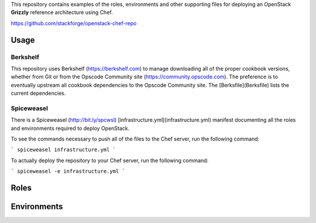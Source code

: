 This repository contains examples of the roles, environments and other supporting files for deploying an OpenStack **Grizzly** reference architecture using Chef.

https://github.com/stackforge/openstack-chef-repo

Usage
------------

Berkshelf
++++++++++++

This repository uses Berkshelf (https://berkshelf.com) to manage downloading all of the proper cookbook versions, whether from Git or from the Opscode Community site (https://community.opscode.com). The preference is to eventually upstream all cookbook dependencies to the Opscode Community site. The [Berksfile](Berksfile) lists the current dependencies.

Spiceweasel
++++++++++++

There is a Spiceweasel (http://bit.ly/spcwsl) [infrastructure.yml](infrastructure.yml) manifest documenting all the roles and environments required to deploy OpenStack.

To see the commands necessary to push all of the files to the Chef server, run the following command:

```
spiceweasel infrastructure.yml
```

To actually deploy the repository to your Chef server, run the following command:

```
spiceweasel -e infrastructure.yml
```

Roles
------------

Environments
------------
